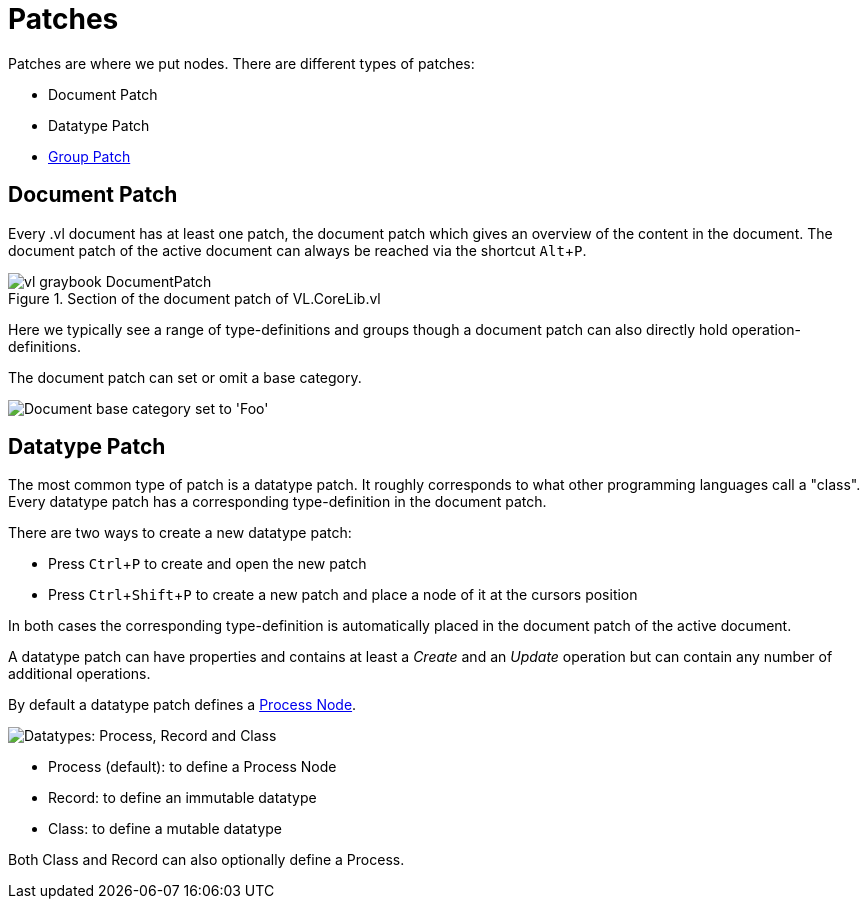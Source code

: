 :experimental:
= Patches

Patches are where we put nodes. There are different types of patches:

* Document Patch
* Datatype Patch 
* link:/en/reference/vl/groups.adoc[Group Patch]

== Document Patch
Every .vl document has at least one patch, the document patch which gives an overview of the content in the document. The document patch of the active document can always be reached via the shortcut kbd:[Alt+P].

.Section of the document patch of VL.CoreLib.vl
image::vl-graybook-DocumentPatch.png[]

Here we typically see a range of type-definitions and groups though a document patch can also directly hold operation-definitions.

The document patch can set or omit a base category.

image::vl-graybook-DocumentPatch-BaseCategory.png[alt="Document base category set to 'Foo'"]

== Datatype Patch
The most common type of patch is a datatype patch. It roughly corresponds to what other programming languages call a "class". Every datatype patch has a corresponding type-definition in the document patch. 

There are two ways to create a new datatype patch:

* Press kbd:[Ctrl+P] to create and open the new patch
* Press kbd:[Ctrl+Shift+P] to create a new patch and place a node of it at the cursors position

In both cases the corresponding type-definition is automatically placed in the document patch of the active document.

A datatype patch can have properties and contains at least a _Create_ and an _Update_ operation but can contain any number of additional operations. 

By default a datatype patch defines a link:/en/reference/vl/nodes.adoc[Process Node]. 

image::vl-graybook-DatatypePatch.png[alt="Datatypes: Process, Record and Class"]

* Process (default): to define a Process Node
* Record: to define an immutable datatype
* Class: to define a mutable datatype

Both Class and Record can also optionally define a Process.



